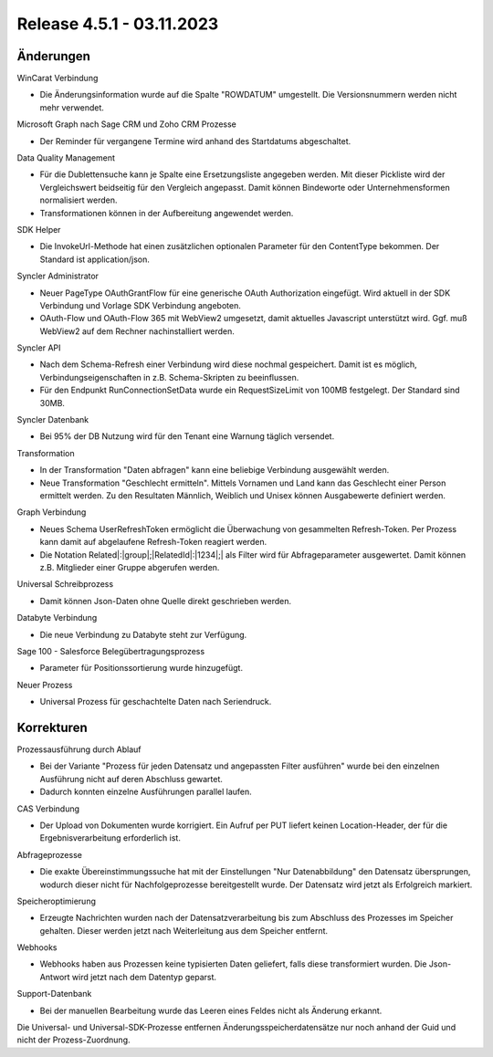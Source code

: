 ﻿Release 4.5.1 - 03.11.2023
==========================

Änderungen
----------

WinCarat Verbindung

* Die Änderungsinformation wurde auf die Spalte "ROWDATUM" umgestellt. Die Versionsnummern werden nicht mehr verwendet.

Microsoft Graph nach Sage CRM und Zoho CRM Prozesse

* Der Reminder für vergangene Termine wird anhand des Startdatums abgeschaltet.

Data Quality Management

* Für die Dublettensuche kann je Spalte eine Ersetzungsliste angegeben werden. Mit dieser Pickliste wird der Vergleichswert beidseitig für den Vergleich angepasst. Damit können Bindeworte oder Unternehmensformen normalisiert werden.
* Transformationen können in der Aufbereitung angewendet werden.

SDK Helper

* Die InvokeUrl-Methode hat einen zusätzlichen optionalen Parameter für den ContentType bekommen. Der Standard ist application/json.

Syncler Administrator

* Neuer PageType OAuthGrantFlow für eine generische OAuth Authorization eingefügt. Wird aktuell in der SDK Verbindung und Vorlage SDK Verbindung angeboten.
* OAuth-Flow und OAuth-Flow 365 mit WebView2 umgesetzt, damit aktuelles Javascript unterstützt wird. Ggf. muß WebView2 auf dem Rechner nachinstalliert werden.

Syncler API

* Nach dem Schema-Refresh einer Verbindung wird diese nochmal gespeichert. Damit ist es möglich, Verbindungseigenschaften in z.B. Schema-Skripten zu beeinflussen.
* Für den Endpunkt RunConnectionSetData wurde ein RequestSizeLimit von 100MB festgelegt. Der Standard sind 30MB.

Syncler Datenbank

* Bei 95% der DB Nutzung wird für den Tenant eine Warnung täglich versendet.

Transformation

* In der Transformation "Daten abfragen" kann eine beliebige Verbindung ausgewählt werden.
* Neue Transformation "Geschlecht ermitteln". Mittels Vornamen und Land kann das Geschlecht einer Person ermittelt werden. Zu den Resultaten Männlich, Weiblich und Unisex können Ausgabewerte definiert werden.

Graph Verbindung

* Neues Schema UserRefreshToken ermöglicht die Überwachung von gesammelten Refresh-Token. Per Prozess kann damit auf abgelaufene Refresh-Token reagiert werden.
* Die Notation Related|:|group|;|RelatedId|:|1234|;| als Filter wird für Abfrageparameter ausgewertet. Damit können z.B. Mitglieder einer Gruppe abgerufen werden.

Universal Schreibprozess

* Damit können Json-Daten ohne Quelle direkt geschrieben werden.

Databyte Verbindung

* Die neue Verbindung zu Databyte steht zur Verfügung.

Sage 100 - Salesforce Belegübertragungsprozess

* Parameter für Positionssortierung wurde hinzugefügt.

Neuer Prozess

* Universal Prozess für geschachtelte Daten nach Seriendruck.


Korrekturen
-----------

Prozessausführung durch Ablauf

* Bei der Variante "Prozess für jeden Datensatz und angepassten Filter ausführen" wurde bei den einzelnen Ausführung nicht auf deren Abschluss gewartet.
* Dadurch konnten einzelne Ausführungen parallel laufen.

CAS Verbindung

* Der Upload von Dokumenten wurde korrigiert. Ein Aufruf per PUT liefert keinen Location-Header, der für die Ergebnisverarbeitung erforderlich ist.

Abfrageprozesse

* Die exakte Übereinstimmungssuche hat mit der Einstellungen "Nur Datenabbildung" den Datensatz übersprungen, wodurch dieser nicht für Nachfolgeprozesse bereitgestellt wurde. Der Datensatz wird jetzt als Erfolgreich markiert.

Speicheroptimierung

* Erzeugte Nachrichten wurden nach der Datensatzverarbeitung bis zum Abschluss des Prozesses im Speicher gehalten. Dieser werden jetzt nach Weiterleitung aus dem Speicher entfernt.

Webhooks

* Webhooks haben aus Prozessen keine typisierten Daten geliefert, falls diese transformiert wurden. Die Json-Antwort wird jetzt nach dem Datentyp geparst.

Support-Datenbank

* Bei der manuellen Bearbeitung wurde das Leeren eines Feldes nicht als Änderung erkannt.


Die Universal- und Universal-SDK-Prozesse entfernen Änderungsspeicherdatensätze nur noch anhand der Guid und nicht der Prozess-Zuordnung.

